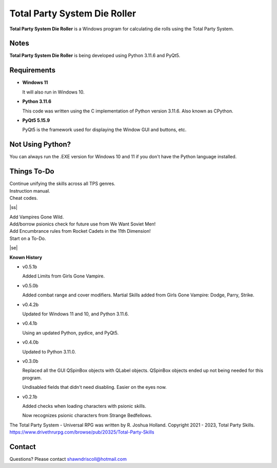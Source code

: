 **Total Party System Die Roller**
=================================


**Total Party System Die Roller** is a Windows program for calculating die rolls using the Total Party System.


Notes
-----

**Total Party System Die Roller** is being developed using Python 3.11.6 and PyQt5.

.. figure:: images/tps_dieroller.png


Requirements
------------

* **Windows 11**

  It will also run in Windows 10.

* **Python 3.11.6**

  This code was written using the C implementation of Python
  version 3.11.6. Also known as CPython.

* **PyQt5 5.15.9**

  PyQt5 is the framework used for displaying the Window GUI and buttons, etc.



Not Using Python?
-----------------

You can always run the .EXE version for Windows 10 and 11 if you don't have the Python language installed.

.. |ss| raw:: html

    <strike>

.. |se| raw:: html

    </strike>

Things To-Do
------------

| Continue unifying the skills across all TPS genres.
| Instruction manual.
| Cheat codes.
|ss|

| Add Vampires Gone Wild.
| Add/borrow psionics check for future use from We Want Soviet Men!
| Add Encumbrance rules from Rocket Cadets in the 11th Dimension!
| Start on a To-Do.

|se|

**Known History**

* v0.5.1b

  Added Limits from Girls Gone Vampire.

* v0.5.0b

  Added combat range and cover modifiers.
  Martial Skills added from Girls Gone Vampire: Dodge, Parry, Strike.

* v0.4.2b

  Updated for Windows 11 and 10, and Python 3.11.6.

* v0.4.1b

  Using an updated Python, pydice, and PyQt5.

* v0.4.0b

  Updated to Python 3.11.0.

* v0.3.0b

  Replaced all the GUI QSpinBox objects with QLabel objects. QSpinBox objects ended up not being needed for this program.
  
  Undisabled fields that didn't need disabling. Easier on the eyes now.

* v0.2.1b

  Added checks when loading characters with psionic skills.
  
  Now recognizes psionic characters from Strange Bedfellows.


The Total Party System - Universal RPG was written by R. Joshua Holland.
Copyright 2021 - 2023, Total Party Skills.
https://www.drivethrurpg.com/browse/pub/20325/Total-Party-Skills


Contact
-------
Questions? Please contact shawndriscoll@hotmail.com
